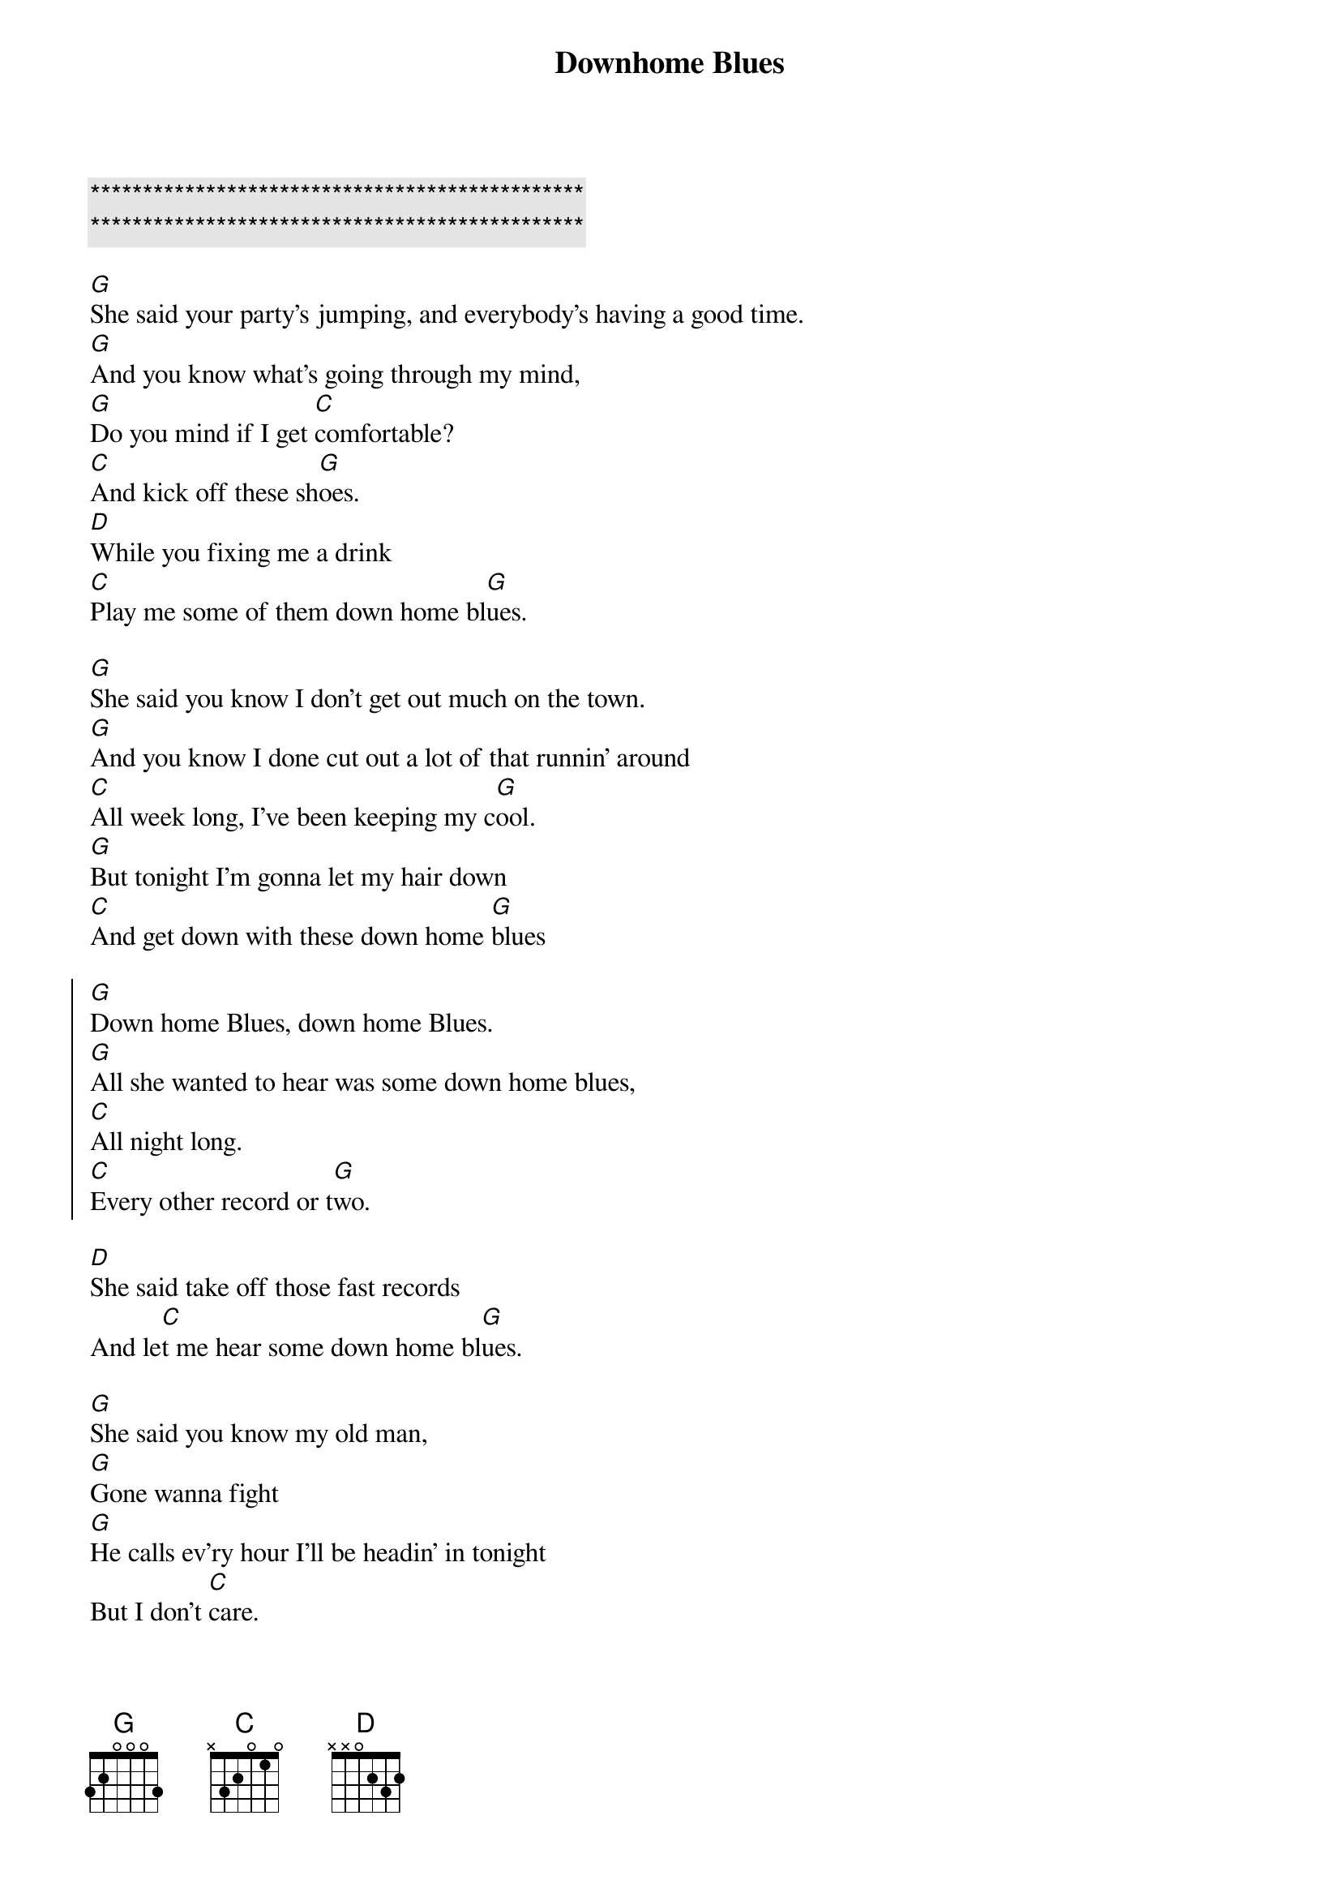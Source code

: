 {title: Downhome Blues}
{artist: Etta James}
{key: G}

{c:***********************************************}
{c:***********************************************}

{sov}
[G]She said your party's jumping, and everybody's having a good time.
[G]And you know what's going through my mind,
[G]Do you mind if I get [C]comfortable?
[C]And kick off these sh[G]oes.
[D]While you fixing me a drink
[C]Play me some of them down home bl[G]ues.
{eov}

{sov}
[G]She said you know I don't get out much on the town.
[G]And you know I done cut out a lot of that runnin’ around
[C]All week long, I’ve been keeping my c[G]ool.
[G]But tonight I’m gonna let my hair down
[C]And get down with these down home [G]blues
{eov}

{soc}
[G]Down home Blues, down home Blues.
[G]All she wanted to hear was some down home blues,
[C]All night long.
[C]Every other record or t[G]wo.
{eoc}

[D]She said take off those fast records
And le[C]t me hear some down home bl[G]ues.

{sov}
[G]She said you know my old man,
[G]Gone wanna fight
[G]He calls ev’ry hour I’ll be headin’ in tonight
But I don't [C]care.
[C]Tonight I'm gonna do as I cho[G]ose.
I’m gonna [D]get my head banged and[C]party off these
Down home bl[G]ues
{eov}

{soc}
[G]Down home blues, down home blues
[G]All she wanted to hear was those down home blues,
[C]All night long
[C]Every other record or [G]two.
[G]She said I'm go[D]nna get my head banged
And pa[C]rty off these down home [G]blues
{eoc}

{c: Chorus repeat until end}

